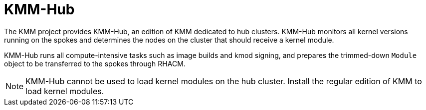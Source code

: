 // Module included in the following assemblies:
//
// * hardware_enablement/kmm-kernel-module-management.adoc

:_content-type: CONCEPT
[id="kmm-hub-kmm-hub_{context}"]
= KMM-Hub

The KMM project provides KMM-Hub, an edition of KMM dedicated to hub clusters. KMM-Hub monitors all kernel versions running on the spokes and determines the nodes on the cluster that should receive a kernel module.

KMM-Hub runs all compute-intensive tasks such as image builds and kmod signing, and prepares the trimmed-down `Module` object to be transferred to the spokes through RHACM.

[NOTE]
====
KMM-Hub cannot be used to load kernel modules on the hub cluster. Install the regular edition of KMM to load kernel modules.
====
